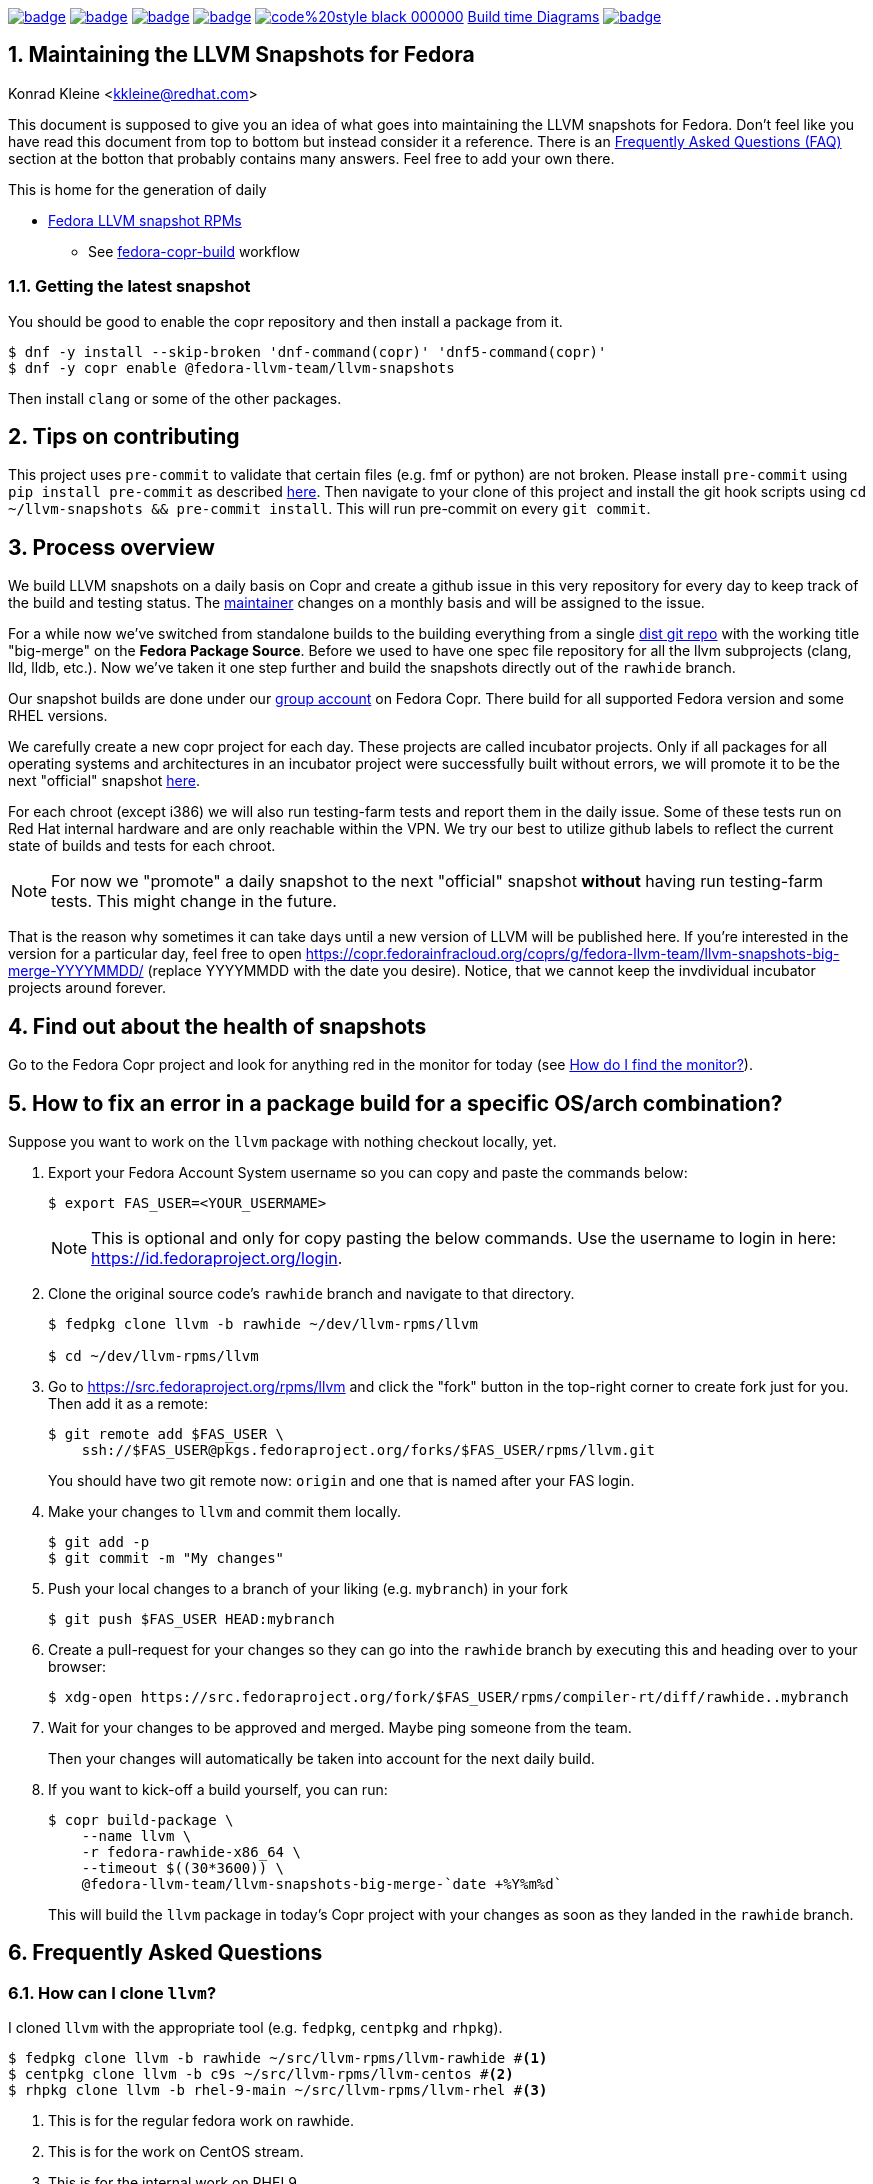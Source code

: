 :toc:
:toc-placement: preamble
:sectnums:
:experimental:
:showtitle:
:homepage: https://github.com/fedora-llvm-team/llvm-snapshots

image:https://github.com/fedora-llvm-team/llvm-snapshots/actions/workflows/fedora-copr-build.yml/badge.svg[link="https://github.com/fedora-llvm-team/llvm-snapshots/actions/workflows/fedora-copr-build.yml"]
image:https://github.com/fedora-llvm-team/llvm-snapshots/actions/workflows/check-snapshots.yml/badge.svg[link="https://github.com/fedora-llvm-team/llvm-snapshots/actions/workflows/check-snapshots.yml"]
image:https://github.com/fedora-llvm-team/llvm-snapshots/actions/workflows/python-format-and-tests.yml/badge.svg[link="https://github.com/fedora-llvm-team/llvm-snapshots/actions/workflows/python-format-and-tests.yml"]
image:https://github.com/fedora-llvm-team/llvm-snapshots/actions/workflows/update-build-time-diagrams.yml/badge.svg[link="https://github.com/fedora-llvm-team/llvm-snapshots/actions/workflows/update-build-time-diagrams.yml"]
image:https://img.shields.io/badge/code%20style-black-000000.svg[link="https://github.com/psf/black"]
link:https://fedora-llvm-team.github.io/llvm-snapshots/index.html[Build time Diagrams]
image:https://coveralls.io/repos/github/fedora-llvm-team/llvm-snapshots/badge.svg[link="https://coveralls.io/github/fedora-llvm-team/llvm-snapshots"]

== Maintaining the LLVM Snapshots for Fedora
Konrad Kleine <kkleine@redhat.com>

This document is supposed to give you an idea of what goes into maintaining the
LLVM snapshots for Fedora. Don't feel like you have read this document from top
to bottom but instead consider it a reference. There is an <<faq, Frequently
Asked Questions (FAQ)>> section at the botton that probably contains many
answers. Feel free to add your own there.

This is home for the generation of daily

* link:https://copr.fedorainfracloud.org/coprs/g/fedora-llvm-team/llvm-snapshots/monitor/[Fedora LLVM snapshot RPMs]
** See link:https://github.com/fedora-llvm-team/llvm-snapshots/actions/workflows/fedora-copr-build.yml[fedora-copr-build] workflow

=== Getting the latest snapshot

You should be good to enable the copr repository and then install a package from it.

[source,console]
----
$ dnf -y install --skip-broken 'dnf-command(copr)' 'dnf5-command(copr)'
$ dnf -y copr enable @fedora-llvm-team/llvm-snapshots
----

Then install `clang` or some of the other packages.

== Tips on contributing

This project uses `pre-commit` to validate that certain files (e.g. fmf or python) are not broken. Please install `pre-commit` using `pip install pre-commit` as described link:https://pre-commit.com/#install[here]. Then navigate to your clone of this project and install the git hook scripts using `cd ~/llvm-snapshots && pre-commit install`. This will run pre-commit on every `git commit`.

== Process overview [[overview]]

We build LLVM snapshots on a daily basis on Copr and create a github issue in this very repository for every day to keep track of the build and testing status. The link:https://github.com/fedora-llvm-team/llvm-snapshots/blob/816d4e061e748c82f15ca3d1c772d93814a91afe/.github/workflows/check-snapshots.yml#L40[maintainer] changes on a monthly basis and will be assigned to the issue.

For a while now we've switched from standalone builds to the building everything from a single link:https://src.fedoraproject.org/rpms/llvm/tree/rawhide[dist git repo] with the working title "big-merge" on the **Fedora Package Source**. Before we used to have one spec file repository for all the llvm subprojects (clang, lld, lldb, etc.). Now we've taken it one step further and build the snapshots directly out of the `rawhide` branch.

Our snapshot builds are done under our link:https://copr.fedorainfracloud.org/groups/g/fedora-llvm-team/coprs/[group account] on Fedora Copr. There build for all supported Fedora version and some RHEL versions.

We carefully create a new copr project for each day. These projects are called incubator projects. Only if all packages for all operating systems and architectures in an incubator project were successfully built without errors, we will promote it to be the next "official" snapshot link:https://copr.fedorainfracloud.org/coprs/g/fedora-llvm-team/llvm-snapshots/[here].

For each chroot (except i386) we will also run testing-farm tests and report them in the daily issue. Some of these tests run on Red Hat internal hardware and are only reachable within the VPN. We try our best to utilize github labels to reflect the current state of builds and tests for each chroot.

NOTE: For now we "promote" a daily snapshot to the next "official" snapshot **without** having run testing-farm tests. This might change in the future.

That is the reason why sometimes it can take days until a new version of LLVM will be published here. If you're interested in the version for a particular day, feel free to open https://copr.fedorainfracloud.org/coprs/g/fedora-llvm-team/llvm-snapshots-big-merge-YYYYMMDD/ (replace YYYYMMDD with the date you desire). Notice, that we cannot keep the invdividual incubator projects around forever.

== Find out about the health of snapshots

Go to the Fedora Copr project and look for anything red in the monitor for today (see <<monitor>>).

== How to fix an error in a package build for a specific OS/arch combination?

Suppose you want to work on the `llvm` package with nothing checkout locally, yet.

1. Export your Fedora Account System username so you can copy and paste the commands below:
+
--
----
$ export FAS_USER=<YOUR_USERMAME>
----

NOTE: This is optional and only for copy pasting the below commands. Use the username to login in here: https://id.fedoraproject.org/login.
--

2. Clone the original source code's `rawhide` branch and navigate to that directory.
+
--
----
$ fedpkg clone llvm -b rawhide ~/dev/llvm-rpms/llvm

$ cd ~/dev/llvm-rpms/llvm
----
--

3. Go to https://src.fedoraproject.org/rpms/llvm and click the "fork" button in the top-right corner to create fork just for you. Then add it as a remote:
+
----
$ git remote add $FAS_USER \
    ssh://$FAS_USER@pkgs.fedoraproject.org/forks/$FAS_USER/rpms/llvm.git
----
+
You should have two git remote now: `origin` and one that is named after your FAS login.

4. Make your changes to `llvm` and commit them locally.
+
----
$ git add -p
$ git commit -m "My changes"
----

5. Push your local changes to a branch of your liking (e.g. `mybranch`) in your fork
+
----
$ git push $FAS_USER HEAD:mybranch
----

6. Create a pull-request for your changes so they can go into the `rawhide` branch by executing this and heading over to your browser:
+
----
$ xdg-open https://src.fedoraproject.org/fork/$FAS_USER/rpms/compiler-rt/diff/rawhide..mybranch
----

7. Wait for your changes to be approved and merged. Maybe ping someone from the team.
+
Then your changes will automatically be taken into account for the next daily build.

8. If you want to kick-off a build yourself, you can run:
+
--
----
$ copr build-package \
    --name llvm \
    -r fedora-rawhide-x86_64 \
    --timeout $((30*3600)) \
    @fedora-llvm-team/llvm-snapshots-big-merge-`date +%Y%m%d`
----

This will build the `llvm` package in today's Copr project with your changes as soon as they landed in the `rawhide` branch.
--


== Frequently Asked Questions [[faq]]

=== How can I clone `llvm`?

I cloned `llvm` with the appropriate tool (e.g. `fedpkg`, `centpkg` and `rhpkg`).

----
$ fedpkg clone llvm -b rawhide ~/src/llvm-rpms/llvm-rawhide #<1>
$ centpkg clone llvm -b c9s ~/src/llvm-rpms/llvm-centos #<2>
$ rhpkg clone llvm -b rhel-9-main ~/src/llvm-rpms/llvm-rhel #<3>
----
<1> This is for the regular fedora work on rawhide.
<2> This is for the work on CentOS stream.
<3> This is for the internal work on RHEL9.

=== How to sync with rawhide?

We do the snapshot work in the `rawhide` branch of fedora.

These are the benefits that we see:
* No special handling for contributors. They can just use rawhide.
* When making changes to the spec files for snapshots we can be sure that we’re not breaking rawhide because it is tested by Fedora CI.
* No complicated git merging with `big-merge` or `upstream-snapshot` branches that we've had in the past.
* Reverts are possible
* Smoother release process?
  * Just increment the `Version:` tag used in the non-snapshot part and consume the previously tested changes from the snapshots.

Of course there are some downsides as well:
* Possibly a lot of commit activity can happen in the `rawhide` branch that doesn’t change anything related to `rawhide` but only snapshots.
* A bit more if/else branches in the spec files.
* Duplicated patch files with slightly different content as they apply to each supported LLVM version.

We need `%if %{maj_ver} >= 20` conditions or alike for different LLVM versions (see link:https://src.fedoraproject.org/rpms/llvm/pull-request/286#_4__13[this PR] for example).

=== How do I find the monitor? [[monitor]]

You can find the snapshot monitor for LLVM Fedora builds on Copr here:

https://copr.fedorainfracloud.org/coprs/g/fedora-llvm-team/llvm-snapshots/monitor/

The above link brings you to the latest "forked" build. It will only contain successful builds.

To find out where this build came from, take a look at the title of the project. There it should say something like:

>  ( forked from @fedora-llvm-team/llvm-snapshots-big-merge-20230221 )

Go to the project from which `@fedora-llvm-team/llvm-snapshots` was forked to find failing builds.

=== How do I run a local snapshot build?

----
$ git clone https://src.fedoraproject.org/rpms/llvm.git
$ cd llvm
$ make snapshot-rpm
----

= README
:icons: font

You might need to install missing dependencies. The build process itself probably takes quite some time.

You're going to find `results/YYYYMMDD/snapshot-rpm.log` with logging everything from this makefile target.

== Mass Rebuilds ==

This repository uses GitHub Actions to periodically perform rebuilds of selected
Fedora packages.  Once a mass rebuild is complete there is also automation
that will create a new issue with the results of the rebuild.

The rebuild process will attempt to automatically bisect the failures to a specific upstream
LLVM commit.

The rebuild can be started manually using the rebuilder.py script in
`.github/workflows/`

[source,console]
---
$ python3 rebuilder.py rebuild
---

You can also view the regression report once the rebuild is complete using
the same script.

[source,console]
---
$ python3 rebuilder.py get-regressions --start-date=<yyyy-mm-dd>
---

The start date should be the day the rebuild was started (In reality
it can be any date between when the last rebuild ended and the
new rebuild began).
